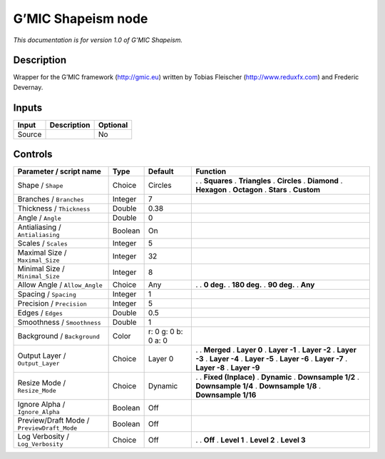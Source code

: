 .. _eu.gmic.Shapeism:

G’MIC Shapeism node
===================

*This documentation is for version 1.0 of G’MIC Shapeism.*

Description
-----------

Wrapper for the G’MIC framework (http://gmic.eu) written by Tobias Fleischer (http://www.reduxfx.com) and Frederic Devernay.

Inputs
------

====== =========== ========
Input  Description Optional
====== =========== ========
Source             No
====== =========== ========

Controls
--------

.. tabularcolumns:: |>{\raggedright}p{0.2\columnwidth}|>{\raggedright}p{0.06\columnwidth}|>{\raggedright}p{0.07\columnwidth}|p{0.63\columnwidth}|

.. cssclass:: longtable

========================================== ======= =================== =====================
Parameter / script name                    Type    Default             Function
========================================== ======= =================== =====================
Shape / ``Shape``                          Choice  Circles             .  
                                                                       . **Squares**
                                                                       . **Triangles**
                                                                       . **Circles**
                                                                       . **Diamond**
                                                                       . **Hexagon**
                                                                       . **Octagon**
                                                                       . **Stars**
                                                                       . **Custom**
Branches / ``Branches``                    Integer 7                    
Thickness / ``Thickness``                  Double  0.38                 
Angle / ``Angle``                          Double  0                    
Antialiasing / ``Antialiasing``            Boolean On                   
Scales / ``Scales``                        Integer 5                    
Maximal Size / ``Maximal_Size``            Integer 32                   
Minimal Size / ``Minimal_Size``            Integer 8                    
Allow Angle / ``Allow_Angle``              Choice  Any                 .  
                                                                       . **0 deg.**
                                                                       . **180 deg.**
                                                                       . **90 deg.**
                                                                       . **Any**
Spacing / ``Spacing``                      Integer 1                    
Precision / ``Precision``                  Integer 5                    
Edges / ``Edges``                          Double  0.5                  
Smoothness / ``Smoothness``                Double  1                    
Background / ``Background``                Color   r: 0 g: 0 b: 0 a: 0  
Output Layer / ``Output_Layer``            Choice  Layer 0             .  
                                                                       . **Merged**
                                                                       . **Layer 0**
                                                                       . **Layer -1**
                                                                       . **Layer -2**
                                                                       . **Layer -3**
                                                                       . **Layer -4**
                                                                       . **Layer -5**
                                                                       . **Layer -6**
                                                                       . **Layer -7**
                                                                       . **Layer -8**
                                                                       . **Layer -9**
Resize Mode / ``Resize_Mode``              Choice  Dynamic             .  
                                                                       . **Fixed (Inplace)**
                                                                       . **Dynamic**
                                                                       . **Downsample 1/2**
                                                                       . **Downsample 1/4**
                                                                       . **Downsample 1/8**
                                                                       . **Downsample 1/16**
Ignore Alpha / ``Ignore_Alpha``            Boolean Off                  
Preview/Draft Mode / ``PreviewDraft_Mode`` Boolean Off                  
Log Verbosity / ``Log_Verbosity``          Choice  Off                 .  
                                                                       . **Off**
                                                                       . **Level 1**
                                                                       . **Level 2**
                                                                       . **Level 3**
========================================== ======= =================== =====================
